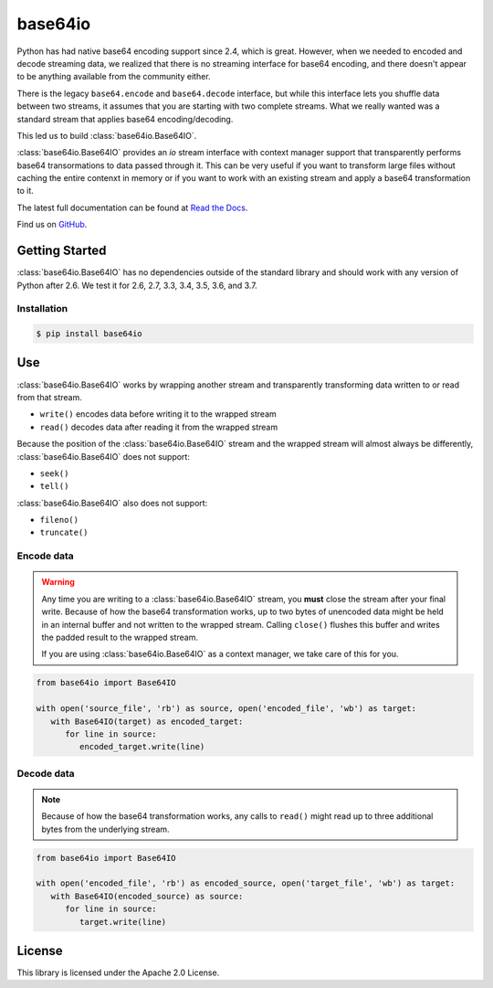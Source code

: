 ########
base64io
########

.. image:: https://img.shields.io/pypi/v/base64io.svg
   :target: https://pypi.python.org/pypi/base64io
   :alt: Latest Version

.. image:: https://img.shields.io/pypi/pyversions/base64io.svg
   :target: https://pypi.python.org/pypi/base64io
   :alt: Supported Python Versions

.. image:: https://readthedocs.org/projects/base64io-python/badge/
   :target: https://base64io-python.readthedocs.io/en/stable/
   :alt: Documentation Status

Python has had native base64 encoding support since 2.4, which is great. However, when we
needed to encoded and decode streaming data, we realized that there is no streaming interface
for base64 encoding, and there doesn't appear to be anything available from the community
either.

There is the legacy ``base64.encode`` and ``base64.decode`` interface, but while this interface
lets you shuffle data between two streams, it assumes that you are starting with two complete
streams. What we really wanted was a standard stream that applies base64 encoding/decoding.

This led us to build :class:`base64io.Base64IO`.

:class:`base64io.Base64IO` provides an `io` stream interface with context manager support
that transparently performs base64 transormations to data passed through it. This can be
very useful if you want to transform large files without caching the entire contenxt in memory
or if you want to work with an existing stream and apply a base64 transformation to it.

The latest full documentation can be found at `Read the Docs`_.

Find us on `GitHub`_.

***************
Getting Started
***************

:class:`base64io.Base64IO` has no dependencies outside of the standard library and should
work with any version of Python after 2.6. We test it for 2.6, 2.7, 3.3, 3.4, 3.5, 3.6, and
3.7.

Installation
============

.. code::

   $ pip install base64io

***
Use
***
:class:`base64io.Base64IO` works by wrapping another stream and transparently transforming
data written to or read from that stream.

* ``write()`` encodes data before writing it to the wrapped stream
* ``read()`` decodes data after reading it from the wrapped stream

Because the position of the :class:`base64io.Base64IO` stream and the wrapped stream will
almost always be differently, :class:`base64io.Base64IO` does not support:

* ``seek()``
* ``tell()``

:class:`base64io.Base64IO` also does not support:

* ``fileno()``
* ``truncate()``

Encode data
===========

.. warning::

   Any time you are writing to a :class:`base64io.Base64IO` stream, you **must** close the
   stream after your final write. Because of how the base64 transformation works, up to two
   bytes of unencoded data might be held in an internal buffer and not written to the wrapped
   stream. Calling ``close()`` flushes this buffer and writes the padded result to the wrapped
   stream.

   If you are using :class:`base64io.Base64IO` as a context manager, we take care of this for you.

.. code-block:: python

   from base64io import Base64IO

   with open('source_file', 'rb') as source, open('encoded_file', 'wb') as target:
      with Base64IO(target) as encoded_target:
         for line in source:
            encoded_target.write(line)

Decode data
===========

.. note::

   Because of how the base64 transformation works, any calls to ``read()`` might read up
   to three additional bytes from the underlying stream.

.. code-block:: python

   from base64io import Base64IO

   with open('encoded_file', 'rb') as encoded_source, open('target_file', 'wb') as target:
      with Base64IO(encoded_source) as source:
         for line in source:
            target.write(line)

*******
License
*******

This library is licensed under the Apache 2.0 License.

.. _Read the Docs: http://base64io-python.readthedocs.io/en/latest/
.. _GitHub: https://github.com/awslabs/base64io-python/
.. _base64 documentation: https://docs.python.org/3/library/base64.html#base64.decode
